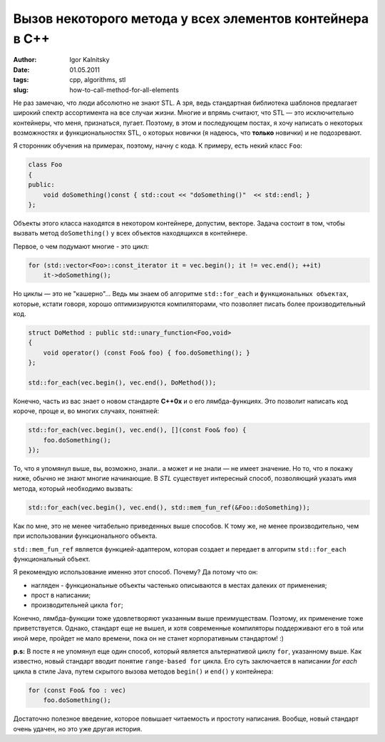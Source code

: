 =========================================================
Вызов некоторого метода у всех элементов контейнера в C++
=========================================================

:author: Igor Kalnitsky
:date: 01.05.2011
:tags: cpp, algorithms, stl
:slug: how-to-call-method-for-all-elements

Не раз замечаю, что люди абсолютно не знают STL. А зря, ведь
стандартная библиотека шаблонов предлагает широкий спектр ассортимента на
все случаи жизни. Многие и впрямь считают, что STL — это исключительно
контейнеры, что меня, признаться, пугает. Поэтому, в этом и последующем
постах, я хочу написать о некоторых возможностях и функциональностях STL, о
которых новички (я надеюсь, что **только** новички) и не подозревают.

Я сторонник обучения на примерах, поэтому, начну с кода. К примеру, есть
некий класс ``Foo``:

.. code:: c++

    class Foo
    {
    public:
        void doSomething()const { std::cout << "doSomething()"  << std::endl; }
    };

Объекты этого класса находятся в некотором контейнере, допустим, векторе.
Задача состоит в том, чтобы вызвать метод ``doSomething()`` у всех объектов
находящихся в контейнере.

Первое, о чем подумают многие - это цикл:

.. code:: c++

    for (std::vector<Foo>::const_iterator it = vec.begin(); it != vec.end(); ++it)
        it->doSomething();

Но циклы — это не "кашерно"... Ведь мы знаем об алгоритме ``std::for_each`` и
``функциональных объектах``, которые, кстати говоря, хорошо оптимизируются
компиляторами, что позволяет писать более производительный код.

.. code:: c++

    struct DoMethod : public std::unary_function<Foo,void>
    {
        void operator() (const Foo& foo) { foo.doSomething(); }
    };

    std::for_each(vec.begin(), vec.end(), DoMethod());

Конечно, часть из вас знает о новом стандарте **C++0x** и о его лямбда-функциях.
Это позволит написать код короче, проще и, во многих случаях, понятней:

.. code:: c++

    std::for_each(vec.begin(), vec.end(), [](const Foo& foo) {
        foo.doSomething();
    });

То, что я упомянул выше, вы, возможно, знали.. а может и не знали —
не имеет значение. Но то, что я покажу ниже, обычно не знают многие начинающие.
В *STL* существует интересный способ, позволяющий указать имя метода, который
необходимо вызвать:

.. code:: c++

    std::for_each(vec.begin(), vec.end(), std::mem_fun_ref(&Foo::doSomething));

Как по мне, это не менее читабельно приведенных выше способов. К тому же, не
менее производительно, чем при использовании функционального объекта.

``std::mem_fun_ref`` является функцией-адаптером, которая создает и передает
в алгоритм ``std::for_each`` функциональный объект.

Я рекомендую использование именно этот способ. Почему? Да потому что он:

* нагляден - функциональные объекты частенько описываются в местах далеких от
  применения;
* прост в написании;
* производительней цикла ``for``;

Конечно, лямбда-функции тоже удовлетворяют указанным выше преимуществам.
Поэтому, их применение тоже приветствуется. Однако, стандарт еще не вышел, и
хотя современные компиляторы поддерживают его в той или иной мере, пройдет не
мало времени, пока он не станет корпоративным стандартом! :)


**p.s:**
В посте я не упомянул еще один способ, который является альтернативой
циклу ``for``, указанному выше. Как известно, новый стандарт вводит понятие
``range-based for`` цикла. Его суть заключается в написании *for each* цикла в
стиле Java, путем скрытого вызова методов ``begin()`` и ``end()`` у контейнера:

.. code:: c++

    for (const Foo& foo : vec)
        foo.doSomething();

Достаточно полезное введение, которое повышает читаемость и простоту написания.
Вообще, новый стандарт очень удачен, но это уже другая история.
